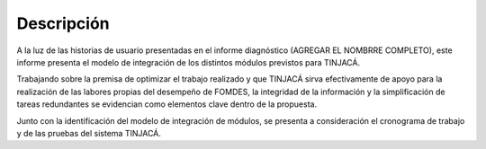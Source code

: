 Descripción
===========
A la luz de las historias de usuario presentadas en el informe diagnóstico (AGREGAR EL NOMBRRE
COMPLETO), este informe presenta el modelo de integración de los distintos módulos previstos para
TINJACÁ.

Trabajando sobre la premisa de optimizar el trabajo realizado y que TINJACÁ sirva efectivamente
de apoyo para la realización de las labores propias del desempeño de FOMDES, la integridad de la
información y la simplificación de tareas redundantes se evidencian como elementos clave dentro
de la propuesta.

Junto con la identificación del modelo de integración de módulos, se presenta a consideración el
cronograma de trabajo y de las pruebas del sistema TINJACÁ.